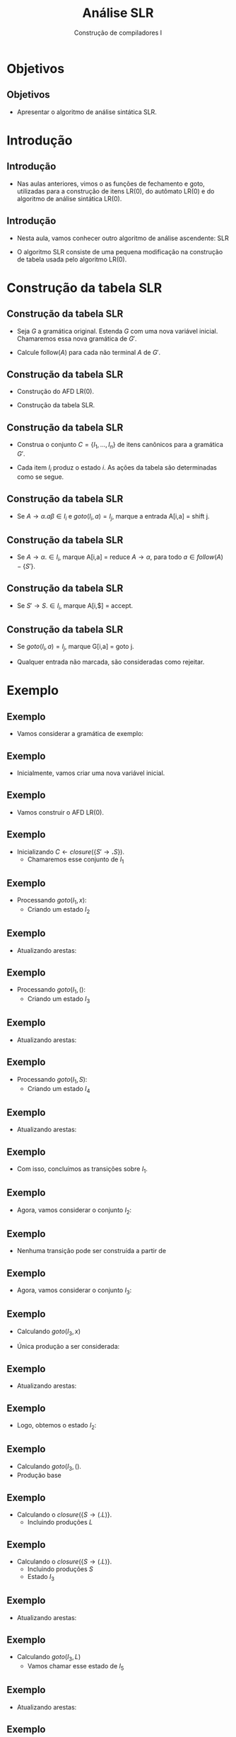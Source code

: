 #+OPTIONS: num:nil toc:nil
#+OPTIONS: date:nil reveal_mathjax:t
#+OPTIONS: tex t
#+OPTIONS: timestamp:nil
#+OPTIONS: org-confirm-babel-evaluate nil
#+REVEAL_THEME: white
#+REVEAL_HLEVEL: 1
#+REVEAL_ROOT: file:///home/rodrigo/reveal.js

#+Title: Análise SLR
#+Author: Construção de compiladores I


* Objetivos

** Objetivos

- Apresentar o algoritmo de análise sintática SLR.

* Introdução

** Introdução

- Nas aulas anteriores, vimos o as funções de fechamento e goto,
  utilizadas para a construção de itens LR(0), do autômato LR(0)
  e do algoritmo de análise sintática LR(0).

** Introdução

- Nesta aula, vamos conhecer outro algoritmo de análise
  ascendente: SLR

- O algoritmo SLR consiste de uma pequena modificação na construção
  de tabela usada pelo algoritmo LR(0).

* Construção da tabela SLR

** Construção da tabela SLR

- Seja $G$ a gramática original. Estenda $G$ com uma nova variável inicial.
  Chamaremos essa nova gramática de $G'$.

- Calcule follow($A$) para cada não terminal $A$ de $G'$.

** Construção da tabela SLR

- Construção do AFD LR(0).

- Construção da tabela SLR.

** Construção da tabela SLR

- Construa o conjunto $C=\{I_1,...,I_n\}$ de itens canônicos para a
  gramática $G'$.

- Cada item $I_i$ produz o estado $i$. As ações da tabela são
  determinadas como se segue.

** Construção da tabela SLR 

- Se $A \to \alpha .a\beta \in I_i$ e $goto(I_i,a) = I_j$, marque a
  entrada A[i,a] = shift j.

** Construção da tabela SLR

- Se $A \to \alpha. \in I_i$, marque A[i,a] = reduce $A \to \alpha$,
  para todo $a\in follow(A) - \{S'\}$.

** Construção da tabela SLR

- Se $S' \to S. \in I_i$, marque A[i,$] = accept.

** Construção da tabela SLR

- Se $goto(I_i,a) = I_j$, marque G[i,a] = goto j.

- Qualquer entrada não marcada, são consideradas como rejeitar.

* Exemplo

** Exemplo

- Vamos considerar a gramática de exemplo:

\begin{array}{lcl}
  S  & \to & \textbf{(}L\textbf{)}\,|\, \textbf{x}\\
  L  & \to & L\,\textbf{,}\,S\,|\,S\\
\end{array}

** Exemplo

- Inicialmente, vamos criar uma nova variável inicial.

\begin{array}{lcl}
  S' & \to & S\textbf{.}\\
  S  & \to & \textbf{(}L\textbf{)}\,|\, \textbf{x}\\
  L  & \to & L\,\textbf{,}\,S\,|\,S\\
\end{array}

** Exemplo

- Vamos construir o AFD LR(0).

** Exemplo

- Inicializando $C \leftarrow closure(\{S'\to \textbf{.}S\})$.
  - Chamaremos esse conjunto de $I_1$

\begin{array}{rll}
\{ & S \to \textbf{.}S &, \\
   & S \to \textbf{.(}L\textbf{)} & , \\
   & S \to \textbf{.x} & \}\\
\end{array}

** Exemplo

- Processando $goto(I_1,x)$:
  - Criando um estado $I_2$

\begin{array}{lcl}
S & \to & \textbf{x.}\\
\end{array}

** Exemplo

- Atualizando arestas:

\begin{array}{l}
E = \{(I_1,x,I_2)\}
\end{array}

** Exemplo

- Processando $goto(I_1,()$:
  - Criando um estado $I_3$

\begin{array}{lcl}
S & \to & \textbf{(.}L\textbf{)}\\
L & \to & \textbf{.}L\textbf{,}S\\
L & \to & \textbf{.}S\\
S & \to & \textbf{.(}L\textbf{)}\\
S & \to & \textbf{.x}\\
\end{array}


** Exemplo

- Atualizando arestas:

\begin{array}{l}
E = \{(I_1,x,I_2),(I_1,(,I_3)\}
\end{array}


** Exemplo

- Processando $goto(I_1,S)$:
  - Criando um estado $I_4$

\begin{array}{lcl}
S' & \to & S.
\end{array}

** Exemplo

- Atualizando arestas:

\begin{array}{l}
E = \{(I_1,x,I_2),(I_1,(,I_3),(I_1,S,I_4)\}
\end{array}

** Exemplo

- Com isso, concluímos as transições sobre $I_1$.

** Exemplo

- Agora, vamos considerar o conjunto $I_2$:

\begin{array}{lcl}
S & \to & \textbf{x.}\\
\end{array}

** Exemplo

- Nenhuma transição pode ser construída a partir de

\begin{array}{lcl}
S & \to & \textbf{x.}\\
\end{array}

** Exemplo

- Agora, vamos considerar o conjunto $I_3$:

\begin{array}{lcl}
S & \to & \textbf{(.}L\textbf{)}\\
L & \to & \textbf{.}L\textbf{,}S\\
L & \to & \textbf{.}S\\
S & \to & \textbf{.(}L\textbf{)}\\
S & \to & \textbf{.x}\\
\end{array}

** Exemplo

- Calculando $goto(I_3,x)$

- Única produção a ser considerada:

\begin{array}{lcl}
S & \to & \textbf{.x}\\
\end{array}


** Exemplo

- Atualizando arestas:

\begin{array}{lcl}
E & = & \{(I_1,x,I_2),(I_1,(,I_3),(I_1,S,I_4), \\
  &   &   (I_3,x,I_2) \}\\
\end{array}


** Exemplo

- Logo, obtemos o estado $I_2$:

\begin{array}{lcl}
S & \to & \textbf{x.}\\
\end{array}

** Exemplo

- Calculando $goto(I_3,()$.
- Produção base

\begin{array}{lcl}
S & \to & .(L)
\end{array}

** Exemplo

- Calculando o $closure(\{S \to (.L)\}$.
  - Incluindo produções $L$

\begin{array}{lcl}
S & \to & (.L)\\
L & \to & \textbf{.}L\textbf{,}S\\
L & \to & \textbf{.}S\\
\end{array}

** Exemplo

- Calculando o $closure(\{S \to (.L)\}$.
  - Incluindo produções $S$
  - Estado $I_3$

\begin{array}{lcl}
S & \to & (.L)\\
S & \to & .x\\
L & \to & \textbf{.}L\textbf{,}S\\
L & \to & \textbf{.}S\\
S & \to & \textbf{.(}L\textbf{)}\\
\end{array}


** Exemplo

- Atualizando arestas:

\begin{array}{lcl}
E & = & \{(I_1,x,I_2),(I_1,(,I_3),(I_1,S,I_4), \\
  &   &   (I_3,x,I_2),(I_3,(,I_3) \}\\
\end{array}

** Exemplo

- Calculando $goto(I_3,L)$
  - Vamos chamar esse estado de $I_5$

\begin{array}{lcl}
S & \to & (L.)\\
S & \to & L.,S\\
\end{array}


** Exemplo

- Atualizando arestas:

\begin{array}{lcl}
E & = & \{(I_1,x,I_2),(I_1,(,I_3),(I_1,S,I_4), \\
  &   &   (I_3,x,I_2),(I_3,(,I_3),(I_3,L,I_5)\} \\
\end{array}

** Exemplo

- Calculando $goto(I_3,S)$:
  - Chamaremos esse estado de $I_6$

\begin{array}{lcl}
L & \to & S.\\
\end{array}


** Exemplo

- Atualizando arestas:

\begin{array}{lcl}
E & = & \{(I_1,x,I_2),(I_1,(,I_3),(I_1,S,I_4), \\
  &   &   (I_3,x,I_2),(I_3,(,I_3),(I_3,L,I_5), \\
  &   &   (I_3,S,I_6)\}
\end{array}

** Exemplo

- Agora, vamos considerar o estado $I_4$
  - Não há transições possíveis.

\begin{array}{lcl}
S' & \to & S.
\end{array}

** Exemplo

- Agora, vamos considerar o estado $I_5$

\begin{array}{lcl}
S & \to & (L.)\\
S & \to & L.,S\\
\end{array}

** Exemplo

- Calculando $goto(I_5,))$
  - Chamaremos esse estado de $I_7$.

\begin{array}{lcl}
S & \to & (L).\\
\end{array}

** Exemplo

- Atualizando arestas:

\begin{array}{lcl}
E & = & \{(I_1,x,I_2),(I_1,(,I_3),(I_1,S,I_4), \\
  &   &   (I_3,x,I_2),(I_3,(,I_3),(I_3,L,I_5), \\
  &   &   (I_3,S,I_6),(I_5,),I_7)\}
\end{array}

** Exemplo

- Calculando $goto(I_5, ,)$
  - Chamaremos esse estado de $I_8$

- Produção base

\begin{array}{lcl}
S & \to & L,.S\\
\end{array}

** Exemplo

- Calculando $closure(\{S\to L,.S\})$:
  - Chamaremos esse estado de $I_8$

\begin{array}{lcl}
S & \to & L,.S\\
S & \to & .(L)\\
S & \to & .x\\
\end{array}


** Exemplo

- Atualizando arestas:

\begin{array}{lcl}
E & = & \{(I_1,x,I_2),(I_1,(,I_3),(I_1,S,I_4), \\
  &   &   (I_3,x,I_2),(I_3,(,I_3),(I_3,L,I_5), \\
  &   &   (I_3,S,I_6),(I_5,),I_7), (I_5,,,I_8)\}
\end{array}


** Exemplo

- Agora, vamos considerar o estado $I_6$:
  - Não há transições possíveis.

\begin{array}{lcl}
L & \to & S.\\
\end{array}

** Exemplo

- Agora vamos considerar o estado $I_7$:
  - Não há transições possíveis.

\begin{array}{lcl}
S & \to & (L).\\
\end{array}

** Exemplo

- Agora vamos consderar o estado $I_8$:

\begin{array}{lcl}
S & \to & L,.S\\
S & \to & .(L)\\
S & \to & .x\\
\end{array}

** Exemplo

- Calculando $goto(I_8,x)$

- Produção base: $S \to .x$

- Resultado: estado $I_2$


** Exemplo

- Atualizando arestas:

\begin{array}{lcl}
E & = & \{(I_1,x,I_2),(I_1,(,I_3),(I_1,S,I_4), \\
  &   &   (I_3,x,I_2),(I_3,(,I_3),(I_3,L,I_5), \\
  &   &   (I_3,S,I_6),(I_5,),I_7), (I_5,,,I_8), \\
  &   &   (I_8,x,I_2)\}
\end{array}

** Exemplo

- Calculando $goto(I_8,()$

- Produção base: $S \to (.S)$

- Resultado: estado $I_3$.


** Exemplo

- Atualizando arestas:

\begin{array}{lcl}
E & = & \{(I_1,x,I_2),(I_1,(,I_3),(I_1,S,I_4), \\
  &   &   (I_3,x,I_2),(I_3,(,I_3),(I_3,L,I_5), \\
  &   &   (I_3,S,I_6),(I_5,),I_7), (I_5,,,I_8), \\
  &   &   (I_8,x,I_2),(I_8,(,I_3))\}
\end{array}

** Exemplo

- Calculando $goto(I_8,S)$
  - Vamos chamar esse estado de $I_9$.

- Produção base: S \to L,S.

\begin{array}{lcl}
S & \to & L,S.
\end{array}


** Exemplo

- Atualizando arestas:

\begin{array}{lcl}
E & = & \{(I_1,x,I_2),(I_1,(,I_3),(I_1,S,I_4), \\
  &   &   (I_3,x,I_2),(I_3,(,I_3),(I_3,L,I_5), \\
  &   &   (I_3,S,I_6),(I_5,),I_7), (I_5,,,I_8), \\
  &   &   (I_8,x,I_2),(I_8,(,I_3)), (I_8,S,I_9)\}
\end{array}

** Exemplo

- Agora vamos considerar o estado $I_9$
  - Não há transições possíveis.

\begin{array}{lcl}
S & \to & L,S.
\end{array}

** Exemplo

- Como não há modificações, o algoritmo termina

- Agora, temos o AFD LR(0) para a gramática.

** Exemplo

- Desenho do AFD LR(0) para a gramática na lousa.

** Exemplo

- Construção dos conjuntos follow(A)

** Exemplo

- Primeiro calculando os conjuntos first.
  - first(S') = first(S) = first((L)) \cup first(x) = {(,x}.
  - first(L) = first(S) = {(,x}.

** Exemplo

- Calculando follow:
  - follow(S') = {$,(, ,}
  - follow(S) = { ), ,}
  - follow(L) = { ), ,}

** Exemplo

- Agora vamos construir a tabela de análise.

- Primeiro, considerando o estado $I_1$.

** Exemplo

- Produção $S \to x$:
  - Como goto($I_1$,x) = $I_2$, temos que A[1,x] = shift 2.

** Exemplo

- Produção $S \to (L)$:
  - Como goto($I_1$,() = $I_3$, temos que A[1,(] = shift 3.

** Exemplo

- Como goto($I_1$, S) = $I_4$, temos que G[1,S] = goto 4.

** Exemplo

- Considerando o estado $I_2$.

- Como S \to x. e follow(S) = {), ,}, temos que
  - A[2,)] = A[2, ,] = reduce $S \to x$.

** Exemplo

- Considerando o estado $I_3$.
  - Como goto($I_3$,x) = $I_2$, temos que A[3,x] = shift 2.
  - Como goto($I_3,($) = $I_3$, temos que A[3,)] = shift 3.

** Exemplo

- Como goto($I_3$,L) = $I_5$, temos que G[3,L] = goto 5.
- Como goto($I_3$,S) = $I_6$, temos que G[3,S] = goto 6.

** Exemplo

- Considerando o estado $I_4$.
  - Como S' \to S., temos que A[4,$] = accept.

** Exemplo

- Considerando o estado $I_5$.
  - Como goto($I_5$,)) = $I_7$, temos que A[5,)] = shift 7.
  - Como goto($I_5$, ,) = $I_8$, temos que A[5, ,] = shift 8.

** Exemplo

- Considerando o estado $I_6$.
  - Como L \to S. e follow(L) = {), ,}, temos que:
    - A[6,)] = A[6, ,] = reduce $L \to S$.

** Exemplo

- Considerando o estado $I_7$.
  - Como S \to (L) e follow(S) = {), ,}, temos que:
    - A[7,)] = A[7, ,] = reduce $S \to (L)$

** Exemplo

- Considerando o estado $I_8$.
  - Como goto($I_8$, () = $I_3$, temos que A[8,(] = shift 3
  - Como goto($I_8$, x) = $I_2$, temos que A[8,x] = shift 2

** Exemplo

- Como goto($I_8$,S) = $I_9$, temos que G[8,S] = goto 9.

** Exemplo

- Considerando o estado $I_9$.
  - Como L  \to L,S. e follow(L) = {), ,}, temos que:
    - A[9,)] = A[9, ,] = reduce $L \to L, S$.

** Exemplo

- Desenho da tabela na lousa.

- Uso da tabela para análise sintática de (x,x).

* Concluindo

** Concluindo

- Nesta aula apresentamos a construção de tabelas SLR.

- Próxima aula: Analisadores sintáticos LR(1).

* Exercícios

** Exercícios

- Determine se a seguinte gramática possui conflitos,
  utilizando o algoritmo de construção de tabelas SLR.

\begin{array}{lcl}
E & \to & T \textbf{+} E\,|\,T\\
T & \to & \textbf{x}\\
\end{array}
